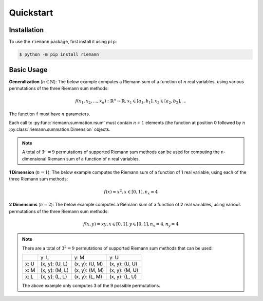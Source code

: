 Quickstart
==========

Installation
------------

To use the ``riemann`` package, first install it using ``pip``:

.. code-block:: console

    $ python -m pip install riemann


Basic Usage
-----------

**Generalization** (:math:`n \in \mathbb{N}`): The below example computes a Riemann sum of a function of
:math:`n` real variables, using various permutations of the three Riemann sum methods:

.. math::

    f(x_{1}, x_{2}, \dots, x_{n}): {\mathbb{R}}^{n} \rightarrow \mathbb{R},
    x_{1} \in [a_{1}, b_{1}], x_{2} \in [a_{2}, b_{2}], \dots

.. doctest::
    :pyversion: > 3.6

    >>> import riemann      # doctest: +SKIP
    >>> from riemann import Dimension       # doctest: +SKIP

.. doctest::
    :pyversion: > 3.6

    >>> f = lambda x1, x2, ..., xn: ...     # doctest: +SKIP

The function ``f`` must have :math:`n` parameters.

.. doctest::
    :pyversion: > 3.6

    >>> varx1 = [Dimension(a1, b1, n1, riemann.L), Dimension(a1, b1, n1, riemann.M), Dimension(a1, b1, n1, riemann.U)]      # doctest: +SKIP
    >>> varx2 = [Dimension(a2, b2, n2, riemann.L), Dimension(a2, b2, n2, riemann.M), Dimension(a2, b2, n2, riemann.U)]      # doctest: +SKIP
    >>> ...     # doctest: +SKIP

.. doctest::
    :pyversion: > 3.6

    >>> riemann.rsum(f, varx1[0], varx2[0], ...)        # doctest: +SKIP
    >>> riemann.rsum(f, varx1[1], vary2[1], ...)        # doctest: +SKIP
    >>> riemann.rsum(f, varx1[2], vary2[2], ...)        # doctest: +SKIP
    >>> ... #doctest: +SKIP

Each call to :py:func:`riemann.summation.rsum` must contain :math:`n+1` elements (the function at position 0
followed by :math:`n` :py:class:`riemann.summation.Dimension` objects.

.. note::

    A total of :math:`3^{n} = 9` permutations of supported Riemann sum methods can be used for
    computing the ``n``-dimensional Riemann sum of a function of ``n`` real variables.


**1 Dimension** (:math:`n = 1`): The below example computes the Riemann sum of a function of 1 real
variable, using each of the three Riemann sum methods:

.. math::

    f(x) = x^{2}, x \in [0, 1], n_{x} = 4

.. doctest::
    :pyversion: > 3.6

    >>> import riemann
    >>> from riemann import Dimension
    >>> f = lambda x: x ** 2
    >>> varx = [Dimension(0, 1, 4, riemann.L), Dimension(0, 1, 4, riemann.M), Dimension(0, 1, 4, riemann.U)]
    >>> riemann.rsum(f, varx[0])
    Decimal('0.21875')
    >>> riemann.rsum(f, varx[1])
    Decimal('0.328125')
    >>> riemann.rsum(f, varx[2])
    Decimal('0.46875')

**2 Dimensions** (:math:`n = 2`): The below example computes a Riemann sum of a function of 2 real
variables, using various permutations of the three Riemann sum methods:

.. math::

    f(x,y) = xy, x \in [0, 1], y \in [0, 1], n_{x} = 4, n_{y} = 4

.. doctest::
    :pyversion: > 3.6

    >>> import riemann
    >>> from riemann import Dimension
    >>> f = lambda x, y: x * y
    >>> varx = [Dimension(0, 1, 4, riemann.L), Dimension(0, 1, 4, riemann.M), Dimension(0, 1, 4, riemann.U)]
    >>> vary = [Dimension(0, 1, 4, riemann.L), Dimension(0, 1, 4, riemann.M), Dimension(0, 1, 4, riemann.U)]
    >>> riemann.rsum(f, varx[0], vary[0])
    Decimal('0.140625')
    >>> riemann.rsum(f, varx[1], vary[1])
    Decimal('0.25')
    >>> riemann.rsum(f, varx[2], vary[2])
    Decimal('0.390625')
    >>> ...     # doctest: +SKIP

.. note::

    There are a total of :math:`3^{2} = 9` permutations of supported Riemann sum methods that can
    be used:

    +------+----------------+----------------+----------------+
    |      | y: L           | y: M           | y: U           |
    +------+----------------+----------------+----------------+
    | x: U | (x, y): (U, L) | (x, y): (U, M) | (x, y): (U, U) |
    +------+----------------+----------------+----------------+
    | x: M | (x, y): (M, L) | (x, y): (M, M) | (x, y): (M, U) |
    +------+----------------+----------------+----------------+
    | x: L | (x, y): (L, L) | (x, y): (L, M) | (x, y): (L, U) |
    +------+----------------+----------------+----------------+

    The above example only computes 3 of the 9 possible permutations.
